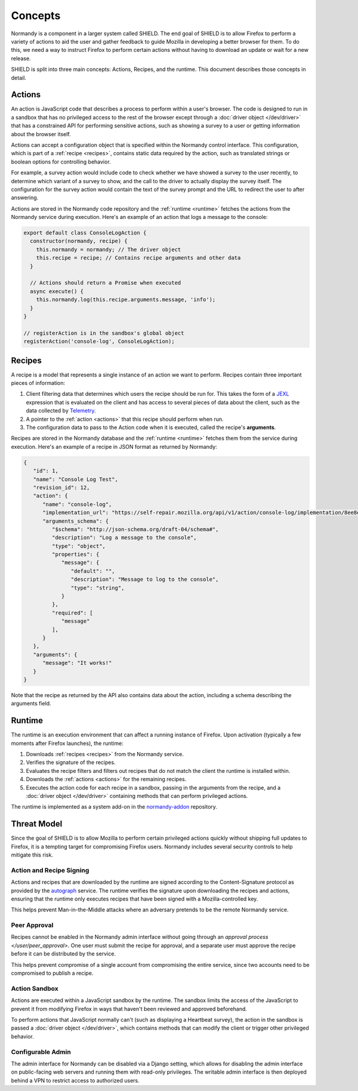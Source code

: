 Concepts
========
Normandy is a component in a larger system called SHIELD. The end goal of
SHIELD is to allow Firefox to perform a variety of actions to aid the user and
gather feedback to guide Mozilla in developing a better browser for them. To do
this, we need a way to instruct Firefox to perform certain actions without
having to download an update or wait for a new release.

SHIELD is split into three main concepts: Actions, Recipes, and the runtime.
This document describes those concepts in detail.

.. _actions:

Actions
-------
An action is JavaScript code that describes a process to perform within a user's
browser. The code is designed to run in a sandbox that has no privileged access
to the rest of the browser except through a :doc:`driver object </dev/driver>`
that has a constrained API for performing sensitive actions, such as showing a
survey to a user or getting information about the browser itself.

Actions can accept a configuration object that is specified within the Normandy
control interface. This configuration, which is part of a
:ref:`recipe <recipes>`, contains static data required by the action, such as
translated strings or boolean options for controlling behavior.

For example, a survey action would include code to check whether we have showed
a survey to the user recently, to determine which variant of a survey to show,
and the call to the driver to actually display the survey itself. The
configuration for the survey action would contain the text of the survey prompt
and the URL to redirect the user to after answering.

Actions are stored in the Normandy code repository and the
:ref:`runtime <runtime>` fetches the actions from the Normandy service during
execution. Here's an example of an action that logs a message to the console:

.. code-block:: javascript

   export default class ConsoleLogAction {
     constructor(normandy, recipe) {
       this.normandy = normandy; // The driver object
       this.recipe = recipe; // Contains recipe arguments and other data
     }

     // Actions should return a Promise when executed
     async execute() {
       this.normandy.log(this.recipe.arguments.message, 'info');
     }
   }

   // registerAction is in the sandbox's global object
   registerAction('console-log', ConsoleLogAction);

.. _recipes:

Recipes
-------
A recipe is a model that represents a single instance of an action we want to
perform. Recipes contain three important pieces of information:

1. Client filtering data that determines which users the recipe should be run
   for. This takes the form of a JEXL_ expression that is evaluated on the
   client and has access to several pieces of data about the client, such as the
   data collected by Telemetry_.
2. A pointer to the :ref:`action <actions>` that this recipe should perform when
   run.
3. The configuration data to pass to the Action code when it is executed, called
   the recipe's **arguments**.

Recipes are stored in the Normandy database and the :ref:`runtime <runtime>`
fetches them from the service during execution. Here's an example of a recipe in
JSON format as returned by Normandy:

.. code-block:: json

   {
      "id": 1,
      "name": "Console Log Test",
      "revision_id": 12,
      "action": {
         "name": "console-log",
         "implementation_url": "https://self-repair.mozilla.org/api/v1/action/console-log/implementation/8ee8e7621fc08574f854972ee77be2a5280fb546/",
         "arguments_schema": {
            "$schema": "http://json-schema.org/draft-04/schema#",
            "description": "Log a message to the console",
            "type": "object",
            "properties": {
               "message": {
                  "default": "",
                  "description": "Message to log to the console",
                  "type": "string",
               }
            },
            "required": [
               "message"
            ],
         }
      },
      "arguments": {
         "message": "It works!"
      }
   }

Note that the recipe as returned by the API also contains data about the action,
including a schema describing the arguments field.

.. _JEXL: https://github.com/TechnologyAdvice/Jexl
.. _Telemetry: https://wiki.mozilla.org/Telemetry

.. _runtime:

Runtime
-------
The runtime is an execution environment that can affect a running instance of
Firefox. Upon activation (typically a few moments after Firefox launches), the
runtime:

1. Downloads :ref:`recipes <recipes>` from the Normandy service.
2. Verifies the signature of the recipes.
3. Evaluates the recipe filters and filters out recipes that do not match the
   client the runtime is installed within.
4. Downloads the :ref:`actions <actions>` for the remaining recipes.
5. Executes the action code for each recipe in a sandbox, passing in the
   arguments from the recipe, and a :doc:`driver object </dev/driver>` containing
   methods that can perform privileged actions.

The runtime is implemented as a system add-on in the normandy-addon_ repository.

.. _normandy-addon: https://github.com/mozilla/normandy-addon

Threat Model
------------
Since the goal of SHIELD is to allow Mozilla to perform certain privileged
actions quickly without shipping full updates to Firefox, it is a tempting
target for compromising Firefox users. Normandy includes several security
controls to help mitigate this risk.

Action and Recipe Signing
^^^^^^^^^^^^^^^^^^^^^^^^^
Actions and recipes that are downloaded by the runtime are signed according to
the Content-Signature protocol as provided by the autograph_ service. The
runtime verifies the signature upon downloading the recipes and actions,
ensuring that the runtime only executes recipes that have been signed with a
Mozilla-controlled key.

This helps prevent Man-in-the-Middle attacks where an adversary pretends to be
the remote Normandy service.

.. _autograph: https://github.com/mozilla-services/autograph

Peer Approval
^^^^^^^^^^^^^
Recipes cannot be enabled in the Normandy admin interface without going through
an `approval process </user/peer_approval>`. One user must submit the recipe
for approval, and a separate user must approve the recipe before it can be
distributed by the service.

This helps prevent compromise of a single account from compromising the entire
service, since two accounts need to be compromised to publish a recipe.

Action Sandbox
^^^^^^^^^^^^^^
Actions are executed within a JavaScript sandbox by the runtime. The sandbox
limits the access of the JavaScript to prevent it from modifying Firefox in ways
that haven't been reviewed and approved beforehand.

To perform actions that JavaScript normally can't (such as displaying a
Heartbeat survey), the action in the sandbox is passed a
:doc:`driver object </dev/driver>`, which contains methods that can modify the
client or trigger other privileged behavior.

Configurable Admin
^^^^^^^^^^^^^^^^^^
The admin interface for Normandy can be disabled via a Django setting, which
allows for disabling the admin interface on public-facing web servers and
running them with read-only privileges. The writable admin interface is then
deployed behind a VPN to restrict access to authorized users.
